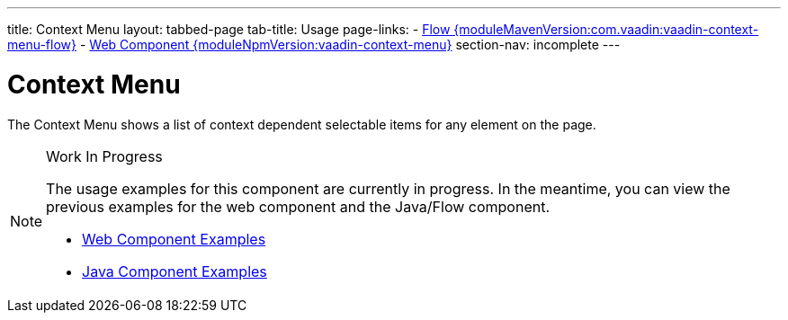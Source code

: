 ---
title: Context Menu
layout: tabbed-page
tab-title: Usage
page-links:
  - https://github.com/vaadin/vaadin-flow-components/releases/tag/{moduleMavenVersion:com.vaadin:vaadin-context-menu-flow}[Flow {moduleMavenVersion:com.vaadin:vaadin-context-menu-flow}]
  - https://github.com/vaadin/vaadin-context-menu/releases/tag/v{moduleNpmVersion:vaadin-context-menu}[Web Component {moduleNpmVersion:vaadin-context-menu}]
section-nav: incomplete
---

= Context Menu

// tag::description[]
The Context Menu shows a list of context dependent selectable items for any element on the page.
// end::description[]

// [.example]
// --

// [source,typescript]
// ----
// include::../../../../frontend/demo/component/contextmenu/context-menu-basic.ts[render,tags=snippet,indent=0,group=TypeScript]
// ----

// [source, java]
// ----
// include::../../../../src/main/java/com/vaadin/demo/component/contextmenu/ContextMenuBasic.java[render,tags=snippet,indent=0,group=Java]
// ----

// --

.Work In Progress
[NOTE]
====
The usage examples for this component are currently in progress. In the meantime, you can view the previous examples for the web component and the Java/Flow component.

[.buttons]
- https://cdn.vaadin.com/vaadin-context-menu/{moduleNpmVersion:vaadin-context-menu}/demo/[Web Component Examples]
- https://vaadin.com/components/vaadin-context-menu/java-examples[Java Component Examples]
====
